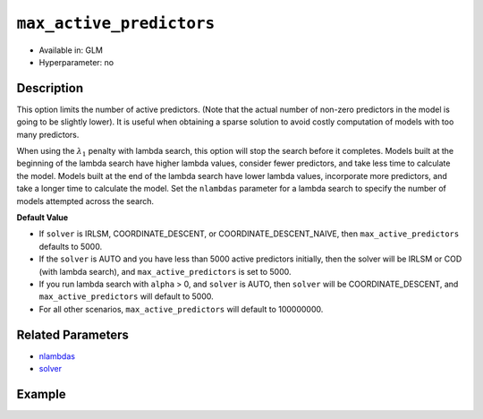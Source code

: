 .. _max_active_predictors:

``max_active_predictors``
-------------------------

- Available in: GLM
- Hyperparameter: no

Description
~~~~~~~~~~~

This option limits the number of active predictors. (Note that the actual number of non-zero predictors in the model is going to be slightly lower). It is useful when obtaining a sparse solution to avoid costly computation of models with too many predictors.

When using the :math:`\lambda_1` penalty with lambda search, this option will stop the search before it completes. Models built at the beginning of the lambda search have higher lambda values, consider fewer predictors, and take less time to calculate the model. Models built at the end of the lambda search have lower lambda values, incorporate more predictors, and take a longer time to calculate the model. Set the ``nlambdas`` parameter for a lambda search to specify the number of models attempted across the search. 

**Default Value**

- If ``solver`` is IRLSM, COORDINATE_DESCENT, or COORDINATE_DESCENT_NAIVE, then ``max_active_predictors`` defaults to 5000.
- If the ``solver`` is AUTO and you have less than 5000 active predictors initially, then the solver will be IRLSM or COD (with lambda search), and ``max_active_predictors`` is set to 5000.
- If you run lambda search with ``alpha`` > 0, and ``solver`` is AUTO, then ``solver`` will be COORDINATE_DESCENT, and ``max_active_predictors`` will default to 5000. 
- For all other scenarios, ``max_active_predictors`` will default to 100000000.

Related Parameters
~~~~~~~~~~~~~~~~~~

- `nlambdas <nlambdas.html>`__
- `solver <solver.html>`__

Example
~~~~~~~

.. example-code::
   .. code-block:: r

	library(h2o)
	h2o.init()
	# import the higgs dataset:
	# This dataset is used to classify whether or not a signal process produces a Higgs bosons.
	# original data can be found at https://archive.ics.uci.edu/ml/datasets/HIGGS
	higgs <-  h2o.importFile("https://h2o-public-test-data.s3.amazonaws.com/smalldata/testng/higgs_train_5k.csv")

	# set the predictor names and the response column name
	predictors <- colnames(higgs)[-1]
	response <- "response"

	# split into train and validation
	higgs.splits <- h2o.splitFrame(data =  higgs, ratios = .8)
	train <- higgs.splits[[1]]
	valid <- higgs.splits[[2]]

	# try using the `max_active_predictors` parameter:
	higgs_glm <- h2o.glm(family = 'binomial', x = predictors, y = response, training_frame = train,
	                        validation_frame = valid, 
	                        max_active_predictors = 200)

	# print the AUC for the validation data
	print(h2o.auc(higgs_glm, valid = TRUE))

   .. code-block:: python

	import h2o
	from h2o.estimators.glm import H2OGeneralizedLinearEstimator
	h2o.init()

	# import the higgs dataset:
	# This dataset is used to classify whether or not a signal process produces a Higgs bosons.
	# original data can be found at https://archive.ics.uci.edu/ml/datasets/HIGGS
	higgs= h2o.import_file("https://h2o-public-test-data.s3.amazonaws.com/smalldata/testng/higgs_train_5k.csv")

	# set the predictor names and the response column name
	predictors = higgs.names
	predictors.remove('response')
	# The response 
	response = "response"

	# split into train and validation sets
	train, valid = higgs.split_frame(ratios = [.8])

	# try using the `max_active_predictors` parameter:
	# initialize the estimator then train the model
	higgs_glm = H2OGeneralizedLinearEstimator(family = 'binomial', max_active_predictors = 200)
	higgs_glm.train(x = predictors, y = response, training_frame = train, validation_frame = valid)

	# print the auc for the validation data
	print(higgs_glm.auc(valid=True))
